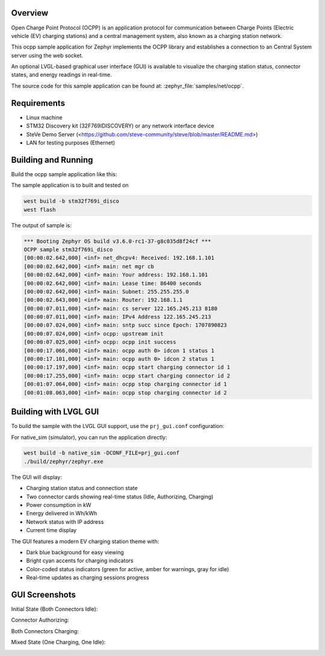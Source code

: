 .. zephyr:code-sample:: ocpp
   :name: OCPP charge point
   :relevant-api: ocpp_api

   Implement an OCPP charge point that connects to a Central System server and
   simulates the meter readings.

Overview
********

Open Charge Point Protocol (OCPP) is an application protocol for communication
between Charge Points (Electric vehicle (EV) charging stations) and a central
management system, also known as a charging station network.

This ocpp sample application for Zephyr implements the OCPP library
and establishes a connection to an Central System server using the web socket.

An optional LVGL-based graphical user interface (GUI) is available to visualize
the charging station status, connector states, and energy readings in real-time.

The source code for this sample application can be found at:
:zephyr_file:`samples/net/ocpp`.

Requirements
************

- Linux machine
- STM32 Discovery kit (32F769IDISCOVERY) or any network interface device
- SteVe Demo Server (<https://github.com/steve-community/steve/blob/master/README.md>)
- LAN for testing purposes (Ethernet)

Building and Running
********************

Build the ocpp sample application like this:

.. zephyr-app-commands::
   :zephyr-app: samples/net/ocpp
   :board: <board to use>
   :goals: build
   :compact:

The sample application is to built and tested on

.. code-block:: console

	west build -b stm32f769i_disco
	west flash

The output of sample is:

.. code-block:: console

	*** Booting Zephyr OS build v3.6.0-rc1-37-g8c035d8f24cf ***
	OCPP sample stm32f769i_disco
	[00:00:02.642,000] <inf> net_dhcpv4: Received: 192.168.1.101
	[00:00:02.642,000] <inf> main: net mgr cb
	[00:00:02.642,000] <inf> main: Your address: 192.168.1.101
	[00:00:02.642,000] <inf> main: Lease time: 86400 seconds
	[00:00:02.642,000] <inf> main: Subnet: 255.255.255.0
	[00:00:02.643,000] <inf> main: Router: 192.168.1.1
	[00:00:07.011,000] <inf> main: cs server 122.165.245.213 8180
	[00:00:07.011,000] <inf> main: IPv4 Address 122.165.245.213
	[00:00:07.024,000] <inf> main: sntp succ since Epoch: 1707890823
	[00:00:07.024,000] <inf> ocpp: upstream init
	[00:00:07.025,000] <inf> ocpp: ocpp init success
	[00:00:17.066,000] <inf> main: ocpp auth 0> idcon 1 status 1
	[00:00:17.101,000] <inf> main: ocpp auth 0> idcon 2 status 1
	[00:00:17.197,000] <inf> main: ocpp start charging connector id 1
	[00:00:17.255,000] <inf> main: ocpp start charging connector id 2
	[00:01:07.064,000] <inf> main: ocpp stop charging connector id 1
	[00:01:08.063,000] <inf> main: ocpp stop charging connector id 2

Building with LVGL GUI
***********************

To build the sample with the LVGL GUI support, use the ``prj_gui.conf`` configuration:

.. zephyr-app-commands::
   :zephyr-app: samples/net/ocpp
   :board: native_sim
   :goals: build
   :gen-args: -DCONF_FILE=prj_gui.conf
   :compact:

For native_sim (simulator), you can run the application directly:

.. code-block:: console

	west build -b native_sim -DCONF_FILE=prj_gui.conf
	./build/zephyr/zephyr.exe

The GUI will display:

- Charging station status and connection state
- Two connector cards showing real-time status (Idle, Authorizing, Charging)
- Power consumption in kW
- Energy delivered in Wh/kWh
- Network status with IP address
- Current time display

The GUI features a modern EV charging station theme with:

- Dark blue background for easy viewing
- Bright cyan accents for charging indicators
- Color-coded status indicators (green for active, amber for warnings, gray for idle)
- Real-time updates as charging sessions progress

GUI Screenshots
***************

Initial State (Both Connectors Idle):

.. image:: doc/ocpp_gui_idle.png
   :align: center
   :alt: OCPP GUI - Idle State

Connector Authorizing:

.. image:: doc/ocpp_gui_authorizing.png
   :align: center
   :alt: OCPP GUI - Authorizing

Both Connectors Charging:

.. image:: doc/ocpp_gui_charging.png
   :align: center
   :alt: OCPP GUI - Charging

Mixed State (One Charging, One Idle):

.. image:: doc/ocpp_gui_mixed.png
   :align: center
   :alt: OCPP GUI - Mixed State


